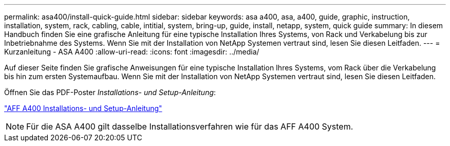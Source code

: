 ---
permalink: asa400/install-quick-guide.html 
sidebar: sidebar 
keywords: asa a400, asa, a400, guide, graphic, instruction, installation, system, rack, cabling, cable, intitial, system, bring-up, guide, install, netapp, system, quick guide 
summary: In diesem Handbuch finden Sie eine grafische Anleitung für eine typische Installation Ihres Systems, von Rack und Verkabelung bis zur Inbetriebnahme des Systems. Wenn Sie mit der Installation von NetApp Systemen vertraut sind, lesen Sie diesen Leitfaden. 
---
= Kurzanleitung - ASA A400
:allow-uri-read: 
:icons: font
:imagesdir: ../media/


[role="lead"]
Auf dieser Seite finden Sie grafische Anweisungen für eine typische Installation Ihres Systems, vom Rack über die Verkabelung bis hin zum ersten Systemaufbau. Wenn Sie mit der Installation von NetApp Systemen vertraut sind, lesen Sie diesen Leitfaden.

Öffnen Sie das PDF-Poster _Installations- und Setup-Anleitung_:

link:../media/PDF/215-14510_2020_09_en-us_AFFA400_ISI.pdf["AFF A400 Installations- und Setup-Anleitung"^]


NOTE: Für die ASA A400 gilt dasselbe Installationsverfahren wie für das AFF A400 System.
